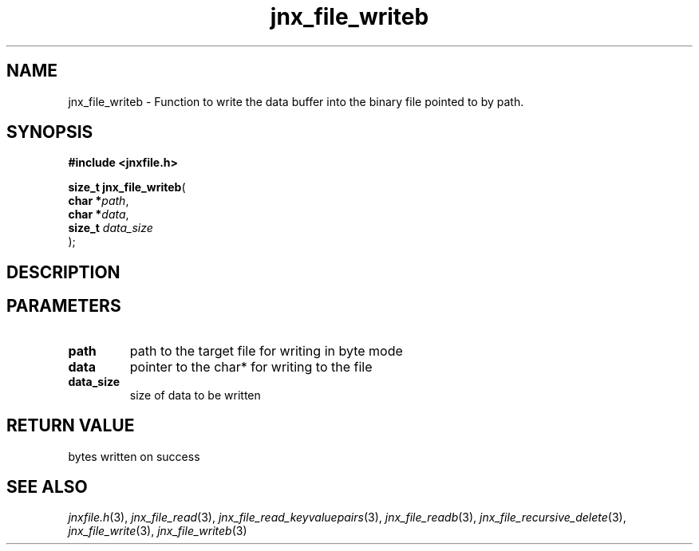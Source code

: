 .\" File automatically generated by doxy2man0.1
.\" Generation date: Tue Oct 1 2013
.TH jnx_file_writeb 3 2013-10-01 "XXXpkg" "The XXX Manual"
.SH "NAME"
jnx_file_writeb \- Function to write the data buffer into the binary file pointed to by path.
.SH SYNOPSIS
.nf
.B #include <jnxfile.h>
.sp
\fBsize_t jnx_file_writeb\fP(
    \fBchar    *\fP\fIpath\fP,
    \fBchar    *\fP\fIdata\fP,
    \fBsize_t   \fP\fIdata_size\fP
);
.fi
.SH DESCRIPTION
.SH PARAMETERS
.TP
.B path
path to the target file for writing in byte mode 

.TP
.B data
pointer to the char* for writing to the file 

.TP
.B data_size
size of data to be written 

.SH RETURN VALUE
.PP
bytes written on success 
.SH SEE ALSO
.PP
.nh
.ad l
\fIjnxfile.h\fP(3), \fIjnx_file_read\fP(3), \fIjnx_file_read_keyvaluepairs\fP(3), \fIjnx_file_readb\fP(3), \fIjnx_file_recursive_delete\fP(3), \fIjnx_file_write\fP(3), \fIjnx_file_writeb\fP(3)
.ad
.hy
